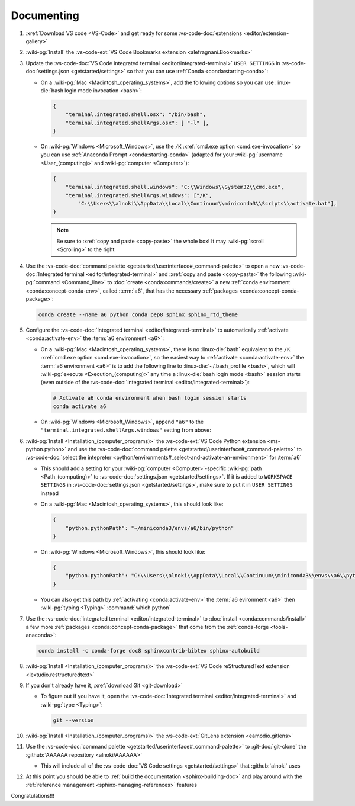 .. 0.3.0

.. _dev-env-documenting:


###########
Documenting
###########

#. :xref:`Download VS code <VS-Code>` and get ready for some
   :vs-code-doc:`extensions <editor/extension-gallery>`
#. :wiki-pg:`Install` the
   :vs-code-ext:`VS Code Bookmarks extension <alefragnani.Bookmarks>`
#. Update the
   :vs-code-doc:`VS Code integrated terminal <editor/integrated-terminal>`
   ``USER SETTINGS`` in :vs-code-doc:`settings.json <getstarted/settings>` so
   that you can use :ref:`Conda <conda:starting-conda>`:

   * On a :wiki-pg:`Mac <Macintosh_operating_systems>`, add the following
     options so you can use :linux-die:`bash login mode invocation <bash>`:

     .. code-block:: json

        {
            "terminal.integrated.shell.osx": "/bin/bash",
            "terminal.integrated.shellArgs.osx": [ "-l" ],
        }

   * On :wiki-pg:`Windows <Microsoft_Windows>`, use the ``/K``
     :xref:`cmd.exe option <cmd.exe-invocation>` so you can use
     :ref:`Anaconda Prompt <conda:starting-conda>` (adapted for your
     :wiki-pg:`username <User_(computing)>` and
     :wiki-pg:`computer <Computer>`):

     .. code-block:: json

        {
            "terminal.integrated.shell.windows": "C:\\Windows\\System32\\cmd.exe",
            "terminal.integrated.shellArgs.windows": ["/K",
                "C:\\Users\\alnoki\\AppData\\Local\\Continuum\\miniconda3\\Scripts\\activate.bat"],
        }

     .. note::

        Be sure to :xref:`copy and paste <copy-paste>` the whole box! It may
        :wiki-pg:`scroll <Scrolling>` to the right

#. Use the
   :vs-code-doc:`command palette <getstarted/userinterface#_command-palette>`
   to open a new
   :vs-code-doc:`Integrated terminal <editor/integrated-terminal>` and
   :xref:`copy and paste <copy-paste>` the following
   :wiki-pg:`command <Command_line>` to
   :doc:`create <conda:commands/create>` a new
   :ref:`conda environment <conda:concept-conda-env>`, called
   :term:`a6`, that has the necessary
   :ref:`packages <conda:concept-conda-package>`:

   .. code-block:: bash

      conda create --name a6 python conda pep8 sphinx sphinx_rtd_theme

#. Configure the
   :vs-code-doc:`Integrated terminal <editor/integrated-terminal>` to
   automatically :ref:`activate <conda:activate-env>` the
   :term:`a6 environment <a6>`:

   * On a :wiki-pg:`Mac <Macintosh_operating_systems>`, there is no
     :linux-die:`bash` equivalent to the ``/K``
     :xref:`cmd.exe option <cmd.exe-invocation>`, so the easiest way to
     :ref:`activate <conda:activate-env>` the :term:`a6 environment <a6>` is to
     add the following line to :linux-die:`~/.bash_profile <bash>`, which
     will :wiki-pg:`execute <Execution_(computing)>` any time a
     :linux-die:`bash login mode <bash>` session starts (even outside of
     the :vs-code-doc:`integrated terminal <editor/integrated-terminal>`):

     .. code-block:: text

        # Activate a6 conda environment when bash login session starts
        conda activate a6

   * On :wiki-pg:`Windows <Microsoft_Windows>`, append ``"a6"`` to the
     ``"terminal.integrated.shellArgs.windows"`` setting from above:

     .. code-block:: json
        :emphasize-lines: 4

        {
            "terminal.integrated.shellArgs.windows": ["/K",
                "C:\\Users\\alnoki\\AppData\\Local\\Continuum\\miniconda3\\Scripts\\activate.bat",
                "a6"],
        }

#. :wiki-pg:`Install <Installation_(computer_programs)>` the
   :vs-code-ext:`VS Code Python extension <ms-python.python>` and
   use the
   :vs-code-doc:`command palette <getstarted/userinterface#_command-palette>`
   to
   :vs-code-doc:`select the intepreter
   <python/environments#_select-and-activate-an-environment>` for :term:`a6`

   * This should add a setting for your :wiki-pg:`computer <Computer>`-specific
     :wiki-pg:`path <Path_(computing)>` to
     :vs-code-doc:`settings.json <getstarted/settings>`. If it is added to
     ``WORKSPACE SETTINGS`` in
     :vs-code-doc:`settings.json <getstarted/settings>`, make sure to put it in
     ``USER SETTINGS`` instead
   * On a :wiki-pg:`Mac <Macintosh_operating_systems>`, this should look like:

     .. code-block:: json

        {
            "python.pythonPath": "~/miniconda3/envs/a6/bin/python"
        }

   * On :wiki-pg:`Windows <Microsoft_Windows>`, this should look like:

     .. code-block:: json

        {
            "python.pythonPath": "C:\\Users\\alnoki\\AppData\\Local\\Continuum\\miniconda3\\envs\\a6\\python.exe",
        }

   * You can also get this path by
     :ref:`activating <conda:activate-env>` the :term:`a6 evironment <a6>` then
     :wiki-pg:`typing <Typing>` :command:`which python`

#. Use the :vs-code-doc:`integrated terminal <editor/integrated-terminal>` to
   :doc:`install <conda:commands/install>` a few more
   :ref:`packages <conda:concept-conda-package>` that come from the
   :ref:`conda-forge <tools-anaconda>`:

   .. code-block:: bash

      conda install -c conda-forge doc8 sphinxcontrib-bibtex sphinx-autobuild

#. :wiki-pg:`Install <Installation_(computer_programs)>` the
   :vs-code-ext:`VS Code reStructuredText extension
   <lextudio.restructuredtext>`
#. If you don't already have it, :xref:`download Git <git-download>`

   * To figure out if you have it, open the
     :vs-code-doc:`Integrated terminal <editor/integrated-terminal>` and
     :wiki-pg:`type <Typing>`:

     .. code-block:: bash

        git --version

#. :wiki-pg:`Install <Installation_(computer_programs)>` the
   :vs-code-ext:`GitLens extension <eamodio.gitlens>`
#. Use the
   :vs-code-doc:`command palette <getstarted/userinterface#_command-palette>`
   to :git-doc:`git-clone` the :github:`AAAAAA repository <alnoki/AAAAAA>`

   * This will include all of the
     :vs-code-doc:`VS Code settings <getstarted/settings>` that
     :github:`alnoki` uses

#. At this point you should be able to
   :ref:`build the documentation <sphinx-building-doc>` and play around with
   the :ref:`reference management <sphinx-managing-references>` features

Congratulations!!!
